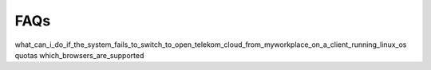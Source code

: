 FAQs
====

what_can_i_do_if_the_system_fails_to_switch_to_open_telekom_cloud_from_myworkplace_on_a_client_running_linux_os
quotas
which_browsers_are_supported

